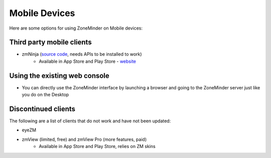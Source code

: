 Mobile Devices
==============

Here are some options for using ZoneMinder on Mobile devices:

Third party mobile clients
^^^^^^^^^^^^^^^^^^^^^^^^^^^
* zmNinja  (`source code <https://github.com/pliablepixels/zmNinja>`__,  needs APIs to be installed to work)
	* Available in App Store and Play Store - `website <http://pliablepixels.github.io/zmNinja/>`__

Using the existing web console
^^^^^^^^^^^^^^^^^^^^^^^^^^^^^^^^
* You can directly use the ZoneMinder interface by launching a browser and going to the ZoneMinder server just like you do on the Desktop

Discontinued clients
^^^^^^^^^^^^^^^^^^^^
The following are a list of clients that do not work and have not been updated:

* eyeZM
* zmView (limited, free) and zmView Pro  (more features, paid) 
	* Available in App Store and Play Store, relies on ZM skins
